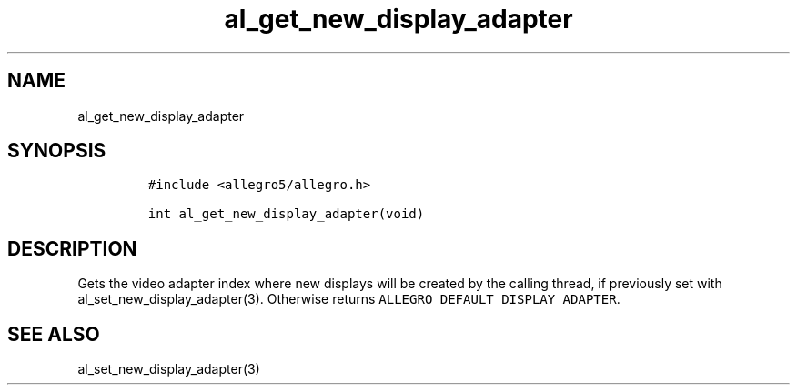 .TH al_get_new_display_adapter 3 "" "Allegro reference manual"
.SH NAME
.PP
al_get_new_display_adapter
.SH SYNOPSIS
.IP
.nf
\f[C]
#include\ <allegro5/allegro.h>

int\ al_get_new_display_adapter(void)
\f[]
.fi
.SH DESCRIPTION
.PP
Gets the video adapter index where new displays will be created by
the calling thread, if previously set with
al_set_new_display_adapter(3).
Otherwise returns \f[C]ALLEGRO_DEFAULT_DISPLAY_ADAPTER\f[].
.SH SEE ALSO
.PP
al_set_new_display_adapter(3)
